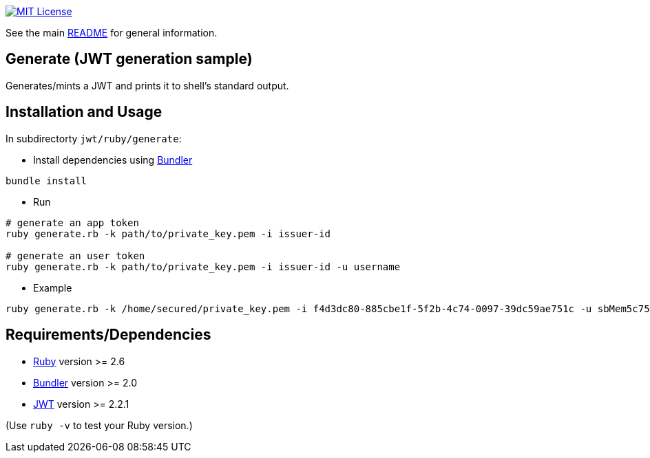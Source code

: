 :url-license-badge: https://img.shields.io/badge/license-MIT-blue.svg
:url-ruby: https://www.ruby-lang.org/
:url-bundler: https://bundler.io/
:url-gem-jwt: https://rubygems.org/gems/jwt

image:{url-license-badge}[MIT License, link=../README.adoc#copyright-and-license]

See the main link:../README.adoc[README] for general information.

== Generate (JWT generation sample)

Generates/mints a JWT and prints it to shell's standard output.

== Installation and Usage
In subdirectorty `jwt/ruby/generate`:

* Install dependencies using {url-bundler}[Bundler]
```bash
bundle install
```

* Run
```bash
# generate an app token
ruby generate.rb -k path/to/private_key.pem -i issuer-id

# generate an user token
ruby generate.rb -k path/to/private_key.pem -i issuer-id -u username
```

* Example
```bash
ruby generate.rb -k /home/secured/private_key.pem -i f4d3dc80-885cbe1f-5f2b-4c74-0097-39dc59ae751c -u sbMem5c758c42bb1d12
```

== Requirements/Dependencies

* {url-ruby}}[Ruby] version >= 2.6
* {url-bundler}[Bundler] version >= 2.0
* {url-gem-jwt}[JWT] version >= 2.2.1

(Use `ruby -v` to test your Ruby version.)